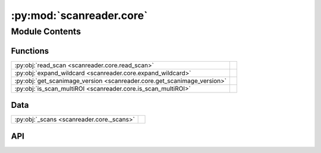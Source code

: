 :py:mod:`scanreader.core`
=========================

.. py:module:: scanreader.core

.. autodoc2-docstring:: scanreader.core
   :allowtitles:

Module Contents
---------------

Functions
~~~~~~~~~

.. list-table::
   :class: autosummary longtable
   :align: left

   * - :py:obj:`read_scan <scanreader.core.read_scan>`
     - .. autodoc2-docstring:: scanreader.core.read_scan
          :summary:
   * - :py:obj:`expand_wildcard <scanreader.core.expand_wildcard>`
     - .. autodoc2-docstring:: scanreader.core.expand_wildcard
          :summary:
   * - :py:obj:`get_scanimage_version <scanreader.core.get_scanimage_version>`
     - .. autodoc2-docstring:: scanreader.core.get_scanimage_version
          :summary:
   * - :py:obj:`is_scan_multiROI <scanreader.core.is_scan_multiROI>`
     - .. autodoc2-docstring:: scanreader.core.is_scan_multiROI
          :summary:

Data
~~~~

.. list-table::
   :class: autosummary longtable
   :align: left

   * - :py:obj:`_scans <scanreader.core._scans>`
     - .. autodoc2-docstring:: scanreader.core._scans
          :summary:

API
~~~

.. py:data:: _scans
   :canonical: scanreader.core._scans
   :value: None

   .. autodoc2-docstring:: scanreader.core._scans

.. py:function:: read_scan(pathnames, dtype=np.int16, join_contiguous=False, lbm=False, x_cut=(), y_cut=())
   :canonical: scanreader.core.read_scan

   .. autodoc2-docstring:: scanreader.core.read_scan

.. py:function:: expand_wildcard(wildcard)
   :canonical: scanreader.core.expand_wildcard

   .. autodoc2-docstring:: scanreader.core.expand_wildcard

.. py:function:: get_scanimage_version(info)
   :canonical: scanreader.core.get_scanimage_version

   .. autodoc2-docstring:: scanreader.core.get_scanimage_version

.. py:function:: is_scan_multiROI(info)
   :canonical: scanreader.core.is_scan_multiROI

   .. autodoc2-docstring:: scanreader.core.is_scan_multiROI
